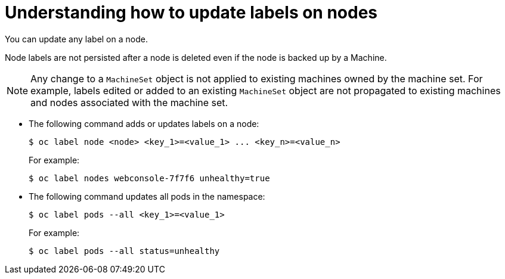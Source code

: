 // Module included in the following assemblies:
//
// * nodes/nodes-nodes-working.adoc

:_content-type: CONCEPT
[id="nodes-nodes-working-updating_{context}"]
= Understanding how to update labels on nodes

You can update any label on a node.

Node labels are not persisted after a node is deleted even if the node is backed up by a Machine.

[NOTE]
====
Any change to a `MachineSet` object is not applied to existing machines owned by the machine set. 
For example, labels edited or added to an existing `MachineSet` object are not propagated to existing machines and nodes
associated with the machine set.
====

* The following command adds or updates labels on a node:
+
[source,terminal]
----
$ oc label node <node> <key_1>=<value_1> ... <key_n>=<value_n>
----
+
For example:
+
[source,terminal]
----
$ oc label nodes webconsole-7f7f6 unhealthy=true
----

* The following command updates all pods in the namespace:
+
[source,terminal]
----
$ oc label pods --all <key_1>=<value_1>
----
+
For example:
+
[source,terminal]
----
$ oc label pods --all status=unhealthy
----

